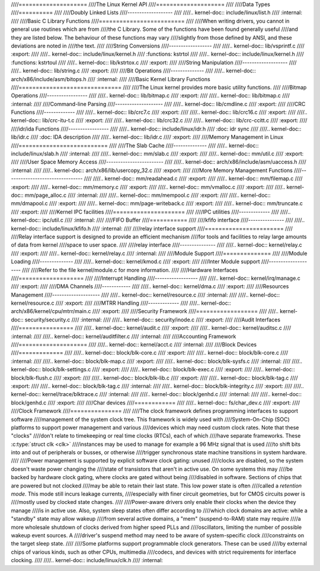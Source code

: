 ////====================
////The Linux Kernel API
////====================
////
////Data Types
////==========
////
////Doubly Linked Lists
////-------------------
////
////.. kernel-doc:: include/linux/list.h
////   :internal:
////
////Basic C Library Functions
////=========================
////
////When writing drivers, you cannot in general use routines which are from
////the C Library. Some of the functions have been found generally useful
////and they are listed below. The behaviour of these functions may vary
////slightly from those defined by ANSI, and these deviations are noted in
////the text.
////
////String Conversions
////------------------
////
////.. kernel-doc:: lib/vsprintf.c
////   :export:
////
////.. kernel-doc:: include/linux/kernel.h
////   :functions: kstrtol
////
////.. kernel-doc:: include/linux/kernel.h
////   :functions: kstrtoul
////
////.. kernel-doc:: lib/kstrtox.c
////   :export:
////
////String Manipulation
////-------------------
////
////.. kernel-doc:: lib/string.c
////   :export:
////
////Bit Operations
////--------------
////
////.. kernel-doc:: arch/x86/include/asm/bitops.h
////   :internal:
////
////Basic Kernel Library Functions
////==============================
////
////The Linux kernel provides more basic utility functions.
////
////Bitmap Operations
////-----------------
////
////.. kernel-doc:: lib/bitmap.c
////   :export:
////
////.. kernel-doc:: lib/bitmap.c
////   :internal:
////
////Command-line Parsing
////--------------------
////
////.. kernel-doc:: lib/cmdline.c
////   :export:
////
////CRC Functions
////-------------
////
////.. kernel-doc:: lib/crc7.c
////   :export:
////
////.. kernel-doc:: lib/crc16.c
////   :export:
////
////.. kernel-doc:: lib/crc-itu-t.c
////   :export:
////
////.. kernel-doc:: lib/crc32.c
////
////.. kernel-doc:: lib/crc-ccitt.c
////   :export:
////
////idr/ida Functions
////-----------------
////
////.. kernel-doc:: include/linux/idr.h
////   :doc: idr sync
////
////.. kernel-doc:: lib/idr.c
////   :doc: IDA description
////
////.. kernel-doc:: lib/idr.c
////   :export:
////
////Memory Management in Linux
////==========================
////
////The Slab Cache
////--------------
////
////.. kernel-doc:: include/linux/slab.h
////   :internal:
////
////.. kernel-doc:: mm/slab.c
////   :export:
////
////.. kernel-doc:: mm/util.c
////   :export:
////
////User Space Memory Access
////------------------------
////
////.. kernel-doc:: arch/x86/include/asm/uaccess.h
////   :internal:
////
////.. kernel-doc:: arch/x86/lib/usercopy_32.c
////   :export:
////
////More Memory Management Functions
////--------------------------------
////
////.. kernel-doc:: mm/readahead.c
////   :export:
////
////.. kernel-doc:: mm/filemap.c
////   :export:
////
////.. kernel-doc:: mm/memory.c
////   :export:
////
////.. kernel-doc:: mm/vmalloc.c
////   :export:
////
////.. kernel-doc:: mm/page_alloc.c
////   :internal:
////
////.. kernel-doc:: mm/mempool.c
////   :export:
////
////.. kernel-doc:: mm/dmapool.c
////   :export:
////
////.. kernel-doc:: mm/page-writeback.c
////   :export:
////
////.. kernel-doc:: mm/truncate.c
////   :export:
////
////Kernel IPC facilities
////=====================
////
////IPC utilities
////-------------
////
////.. kernel-doc:: ipc/util.c
////   :internal:
////
////FIFO Buffer
////===========
////
////kfifo interface
////---------------
////
////.. kernel-doc:: include/linux/kfifo.h
////   :internal:
////
////relay interface support
////=======================
////
////Relay interface support is designed to provide an efficient mechanism
////for tools and facilities to relay large amounts of data from kernel
////space to user space.
////
////relay interface
////---------------
////
////.. kernel-doc:: kernel/relay.c
////   :export:
////
////.. kernel-doc:: kernel/relay.c
////   :internal:
////
////Module Support
////==============
////
////Module Loading
////--------------
////
////.. kernel-doc:: kernel/kmod.c
////   :export:
////
////Inter Module support
////--------------------
////
////Refer to the file kernel/module.c for more information.
////
////Hardware Interfaces
////===================
////
////Interrupt Handling
////------------------
////
////.. kernel-doc:: kernel/irq/manage.c
////   :export:
////
////DMA Channels
////------------
////
////.. kernel-doc:: kernel/dma.c
////   :export:
////
////Resources Management
////--------------------
////
////.. kernel-doc:: kernel/resource.c
////   :internal:
////
////.. kernel-doc:: kernel/resource.c
////   :export:
////
////MTRR Handling
////-------------
////
////.. kernel-doc:: arch/x86/kernel/cpu/mtrr/main.c
////   :export:
////
////Security Framework
////==================
////
////.. kernel-doc:: security/security.c
////   :internal:
////
////.. kernel-doc:: security/inode.c
////   :export:
////
////Audit Interfaces
////================
////
////.. kernel-doc:: kernel/audit.c
////   :export:
////
////.. kernel-doc:: kernel/auditsc.c
////   :internal:
////
////.. kernel-doc:: kernel/auditfilter.c
////   :internal:
////
////Accounting Framework
////====================
////
////.. kernel-doc:: kernel/acct.c
////   :internal:
////
////Block Devices
////=============
////
////.. kernel-doc:: block/blk-core.c
////   :export:
////
////.. kernel-doc:: block/blk-core.c
////   :internal:
////
////.. kernel-doc:: block/blk-map.c
////   :export:
////
////.. kernel-doc:: block/blk-sysfs.c
////   :internal:
////
////.. kernel-doc:: block/blk-settings.c
////   :export:
////
////.. kernel-doc:: block/blk-exec.c
////   :export:
////
////.. kernel-doc:: block/blk-flush.c
////   :export:
////
////.. kernel-doc:: block/blk-lib.c
////   :export:
////
////.. kernel-doc:: block/blk-tag.c
////   :export:
////
////.. kernel-doc:: block/blk-tag.c
////   :internal:
////
////.. kernel-doc:: block/blk-integrity.c
////   :export:
////
////.. kernel-doc:: kernel/trace/blktrace.c
////   :internal:
////
////.. kernel-doc:: block/genhd.c
////   :internal:
////
////.. kernel-doc:: block/genhd.c
////   :export:
////
////Char devices
////============
////
////.. kernel-doc:: fs/char_dev.c
////   :export:
////
////Clock Framework
////===============
////
////The clock framework defines programming interfaces to support software
////management of the system clock tree. This framework is widely used with
////System-On-Chip (SOC) platforms to support power management and various
////devices which may need custom clock rates. Note that these "clocks"
////don't relate to timekeeping or real time clocks (RTCs), each of which
////have separate frameworks. These :c:type:`struct clk <clk>`
////instances may be used to manage for example a 96 MHz signal that is used
////to shift bits into and out of peripherals or busses, or otherwise
////trigger synchronous state machine transitions in system hardware.
////
////Power management is supported by explicit software clock gating: unused
////clocks are disabled, so the system doesn't waste power changing the
////state of transistors that aren't in active use. On some systems this may
////be backed by hardware clock gating, where clocks are gated without being
////disabled in software. Sections of chips that are powered but not clocked
////may be able to retain their last state. This low power state is often
////called a *retention mode*. This mode still incurs leakage currents,
////especially with finer circuit geometries, but for CMOS circuits power is
////mostly used by clocked state changes.
////
////Power-aware drivers only enable their clocks when the device they manage
////is in active use. Also, system sleep states often differ according to
////which clock domains are active: while a "standby" state may allow wakeup
////from several active domains, a "mem" (suspend-to-RAM) state may require
////a more wholesale shutdown of clocks derived from higher speed PLLs and
////oscillators, limiting the number of possible wakeup event sources. A
////driver's suspend method may need to be aware of system-specific clock
////constraints on the target sleep state.
////
////Some platforms support programmable clock generators. These can be used
////by external chips of various kinds, such as other CPUs, multimedia
////codecs, and devices with strict requirements for interface clocking.
////
////.. kernel-doc:: include/linux/clk.h
////   :internal:
